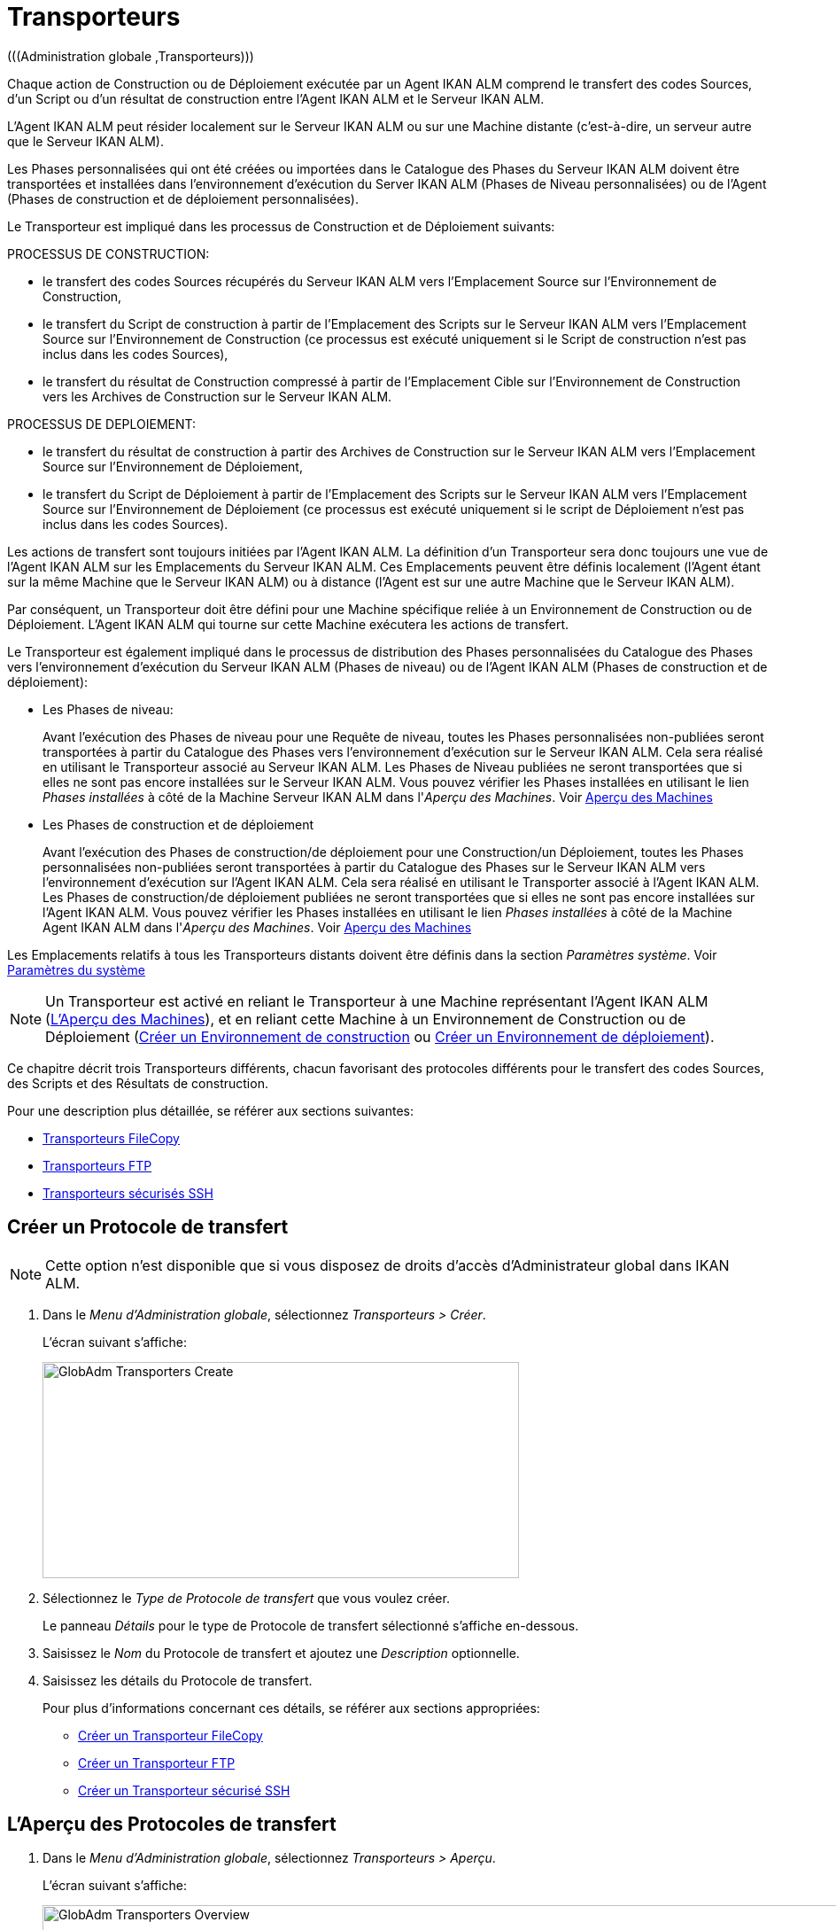 // The imagesdir attribute is only needed to display images during offline editing. Antora neglects the attribute.
:imagesdir: ../images

[[_globadm_transporters]]
= Transporteurs 
(((Administration globale ,Transporteurs))) 

Chaque action de Construction ou de Déploiement exécutée par un Agent IKAN ALM comprend le transfert des codes Sources, d`'un Script ou d`'un résultat de construction entre l`'Agent IKAN ALM et le Serveur IKAN ALM.

L`'Agent IKAN ALM peut résider localement sur le Serveur IKAN ALM ou sur une Machine distante (c`'est-à-dire, un serveur autre que le Serveur IKAN ALM).

Les Phases personnalisées qui ont été créées ou importées dans le Catalogue des Phases du Serveur IKAN ALM doivent être transportées et installées dans l'environnement d'exécution du Server IKAN ALM (Phases de Niveau personnalisées) ou de l'Agent (Phases de construction et de déploiement personnalisées).

Le Transporteur est impliqué dans les processus de Construction et de Déploiement suivants:

PROCESSUS DE CONSTRUCTION:

* le transfert des codes Sources récupérés du Serveur IKAN ALM vers l`'Emplacement Source sur l`'Environnement de Construction,
* le transfert du Script de construction à partir de l`'Emplacement des Scripts sur le Serveur IKAN ALM vers l`'Emplacement Source sur l`'Environnement de Construction (ce processus est exécuté uniquement si le Script de construction n`'est pas inclus dans les codes Sources),
* le transfert du résultat de Construction compressé à partir de l`'Emplacement Cible sur l`'Environnement de Construction vers les Archives de Construction sur le Serveur IKAN ALM.


PROCESSUS DE DEPLOIEMENT:

* le transfert du résultat de construction à partir des Archives de Construction sur le Serveur IKAN ALM vers l`'Emplacement Source sur l`'Environnement de Déploiement,
* le transfert du Script de Déploiement à partir de l`'Emplacement des Scripts sur le Serveur IKAN ALM vers l`'Emplacement Source sur l`'Environnement de Déploiement (ce processus est exécuté uniquement si le script de Déploiement n`'est pas inclus dans les codes Sources).


Les actions de transfert sont toujours initiées par l`'Agent IKAN ALM.
La définition d`'un Transporteur sera donc toujours une vue de l`'Agent IKAN ALM sur les Emplacements du Serveur IKAN ALM.
Ces Emplacements peuvent être définis localement (l`'Agent étant sur la même Machine que le Serveur IKAN ALM) ou à distance (l`'Agent est sur une autre Machine que le Serveur IKAN ALM).

Par conséquent, un Transporteur doit être défini pour une Machine spécifique reliée à un Environnement de Construction ou de Déploiement.
L`'Agent IKAN ALM qui tourne sur cette Machine exécutera les actions de transfert.

Le Transporteur est également impliqué dans le processus de distribution des Phases personnalisées du Catalogue des Phases vers l'environnement d'exécution du Serveur IKAN ALM (Phases de niveau) ou de l'Agent IKAN ALM (Phases de construction et de déploiement):

* Les Phases de niveau:
+
Avant l'exécution des Phases de niveau pour une Requête de niveau, toutes les Phases personnalisées non-publiées seront transportées à partir du Catalogue des Phases vers l'environnement d'exécution sur le Serveur IKAN ALM.
Cela sera réalisé en utilisant le Transporteur associé au Serveur IKAN ALM.
Les Phases de Niveau publiées ne seront transportées que si elles ne sont pas encore installées sur le Serveur IKAN ALM.
Vous pouvez vérifier les Phases installées en utilisant le lien _Phases installées_ à côté de la Machine Serveur IKAN ALM dans l'__Aperçu des
Machines__. Voir <<GlobAdm_Machines.adoc#_globadm_machinesoverview,Aperçu des Machines>>
* Les Phases de construction et de déploiement
+
Avant l'exécution des Phases de construction/de déploiement pour une Construction/un Déploiement, toutes les Phases personnalisées non-publiées seront transportées à partir du Catalogue des Phases sur le Serveur IKAN ALM vers l'environnement d'exécution sur l'Agent IKAN ALM.
Cela sera réalisé en utilisant le Transporter associé à l'Agent IKAN ALM.
Les Phases de construction/de déploiement publiées ne seront transportées que si elles ne sont pas encore installées sur l'Agent IKAN ALM.
Vous pouvez vérifier les Phases installées en utilisant le lien _Phases installées_ à côté de la Machine Agent IKAN ALM dans l'__Aperçu des Machines__. Voir <<GlobAdm_Machines.adoc#_globadm_machinesoverview,Aperçu des Machines>>


Les Emplacements relatifs à tous les Transporteurs distants doivent être définis dans la section __Paramètres système__. Voir <<GlobAdm_System.adoc#_globadm_system_settings,Paramètres du système>>

[NOTE]
====
Un Transporteur est activé en reliant le Transporteur à une Machine représentant l`'Agent IKAN ALM (<<GlobAdm_Machines.adoc#_globadm_machinesoverview,L'Aperçu des Machines>>), et en reliant cette Machine à un Environnement de Construction ou de Déploiement (<<ProjAdm_BuildEnv.adoc#_pcreatebuildenvironment,Créer un Environnement de construction>> ou <<ProjAdm_DeployEnv.adoc#_pcreatedeployenvironment,Créer un Environnement de déploiement>>).
====

Ce chapitre décrit trois Transporteurs différents, chacun favorisant des protocoles différents pour le transfert des codes Sources, des Scripts et des Résultats de construction.

Pour une description plus détaillée, se référer aux sections suivantes:

* <<GlobAdm_Transporters.adoc#_globadm_transporter_filecopy,Transporteurs FileCopy>>
* <<GlobAdm_Transporters.adoc#_globadm_transporter_ftp,Transporteurs FTP>>
* <<GlobAdm_Transporters.adoc#_sglobadmin_secureshellclients,Transporteurs sécurisés SSH>>


[[_sglobadm_transporter_create]]
== Créer un Protocole de transfert 
(((Transporteurs ,Créer))) 

[NOTE]
====
Cette option n'est disponible que si vous disposez de droits d'accès d'Administrateur global dans IKAN ALM.
====

. Dans le __Menu d'Administration globale__, sélectionnez __Transporteurs > Créer__.
+
L'écran suivant s'affiche:
+
image::GlobAdm-Transporters-Create.png[,538,244] 

. Sélectionnez le _Type de Protocole de transfert_ que vous voulez créer.
+
Le panneau _Détails_ pour le type de Protocole de transfert sélectionné s'affiche en-dessous.
. Saisissez le _Nom_ du Protocole de transfert et ajoutez une _Description_ optionnelle.
. Saisissez les détails du Protocole de transfert. 
+
Pour plus d'informations concernant ces détails, se référer aux sections appropriées: 

* <<GlobAdm_Transporters.adoc#_globadm_filecopycreate,Créer un Transporteur FileCopy>>
* <<GlobAdm_Transporters.adoc#_globadm_ftpcreate,Créer un Transporteur FTP>>
* <<GlobAdm_Transporters.adoc#_globadm_secureshellcreate,Créer un Transporteur sécurisé SSH>>

[[_sglobadm_transporters_overview]]
== L'Aperçu des Protocoles de transfert 
(((Transporteurs ,Aperçu))) 

. Dans le __Menu d'Administration globale__, sélectionnez __Transporteurs > Aperçu__.
+
L'écran suivant s'affiche:
+
image::GlobAdm-Transporters-Overview.png[,1409,480] 

. Définissez les critères de recherche requis dans le panneau de recherche.
+
La liste des éléments dans l'aperçu est synchronisée automatiquement en fonction des critères sélectionnés.
+
Vous pouvez également:

* cliquer sur le lien _Montrer/Cacher les options avancées_ pour afficher ou masquer tous les critères de recherche disponibles,
* cliquer sur le lien _Rechercher_ pour synchroniser la liste en fonction des critères de recherche actuels,
* cliquer sur le lien _Réinitialiser la recherche_ pour nettoyer les champs.

. Vérifiez les informations dans le panneau __Aperçu des Protocoles de transfert__.
. En fonction de vos droits d'accès, les liens/icônes suivants peuvent être disponibles dans la fenêtre __Aperçu des Protocoles de transfert__:
+

[cols="1,3", frame="topbot", options="header"]
|===
| Icône
| Description

|image:icons/edit.gif[,15,15]  Modifier
|Cette option est disponible pour tous les Utilisateurs IKAN ALM ayant des droits d`'accès d'Administrateur global.
Elle permet de modifier la définition d'un Protocole de transfert.

|image:icons/delete.gif[,15,15]  Supprimer
|Cette option est disponible pour tous les Utilisateurs IKAN ALM ayant des droits d`'accès d'Administrateur global.
Elle permet de supprimer la définition d'un Protocole de transfert.

|image:icons/history.gif[,15,15]  Historique
|Cette option est disponible pour tous les Utilisateurs IKAN ALM.
Elle permet d`'afficher l`'Historique de toutes les opérations de création, de mise à jour ou de suppression relatives à un Protocole de transfert.
|===
+
Se référer aux sections suivantes pour plus d`'information:

* <<GlobAdm_Transporters.adoc#_globadm_transporter_filecopy,Transporteurs FileCopy>>
* <<GlobAdm_Transporters.adoc#_globadm_transporter_ftp,Transporteurs FTP>>
* <<GlobAdm_Transporters.adoc#_sglobadmin_secureshellclients,Transporteurs sécurisés SSH>>


[[_globadm_transporter_filecopy]]
== Transporteurs FileCopy 
(((Transporteurs ,FileCopy)))  (((Transporteurs FileCopy))) 

Un Transporteur FileCopy permet d'utiliser "file copy" pour transporter des Phases personnalisées, des fichiers et des répertoires entre le Serveur IKAN ALM et un Agent local ou distant exécutant les processus de construction ou de déploiement (voir l'introduction dans la section <<GlobAdm_Transporters.adoc#_globadm_transporters,Transporteurs>>). 

Vu que la plupart des actions de transport sont exécutées par l'Agent (le transport des Phases de niveau personnalisées est exécuté par le Serveur IKAN ALM) et que le Transporteur FileCopy permet de copier les ressources entre l'Agent et le Serveur IKAN ALM, des Transporteurs FileCopy différents doivent être définis pour un Agent (une Machine) local(e) et pour un Agent (une Machine) distant fonctionnant sur un autre Serveur que le Serveur IKAN ALM.

Le Transporteur "`Local FileCopy`" est créé automatiquement lors de l`'installation d`'IKAN ALM et sera automatiquement relié à la Machine Serveur IKAN ALM.
Ce Transporteur "`Local FileCopy`" est différent dans ce sens que il ne peut être ni modifié, ni mis à jour ni supprimé de l`'__Aperçu des Transporteurs FileCopy__.
Sa définition est récupérée des paramètres spécifiés pour les Emplacements locaux dans l`'onglet _Environnement local_ des Paramètres système, et elle ne peut être modifiée qu`'à cet endroit. <<GlobAdm_System.adoc#_globadm_system_settings,Paramètres du système>>

Si vous voulez utiliser FileCopy pour transférer des ressources vers une Machine (un Agent) autre que le Serveur IKAN ALM, un Transporteur FileCopy (distant) doit être défini.
Gardez à l'esprit que les emplacements de préfixe spécifiés sont une représentation de la Machine Agent IKAN ALM sur la Machine Serveur IKAN ALM.
Pour les Machines Windows, cela signifie que les emplacements des "Copies de travail", des "Archives de construction", du "Catalogue des Phases" et des "Scripts" doivent être partagés sur le Serveur IKAN ALM.
Les préfixes dans la définition FileCopy utilisent la notation UNC contenant le nom du Serveur IKAN ALM et le répertoire partagé sur le Serveur IKAN ALM.
Pour les Machines Linux/Unix, cela signifie que les emplacements des "Copies de travail", des "Archives de construction" et des "Scripts" doivent être montés sur la Machine Agent IKAN ALM et que le nom du montage doit être utilisé dans les différents préfixes de la définition du Transporteur FileCopy.

[NOTE]
====
Faites attention aux problèmes de droits d`'accès pendant les actions de transfert FileCopy depuis les emplacements sur le Serveur IKAN ALM distant si vous faites fonctionner un Agent IKAN ALM distant comme un service Windows ou un processus démon Linux/Unix.
Les problèmes peuvent être résolus si le service/démon fonctionne comme un Utilisateur ayant des droits d`'accès sur la partie partagée/montée du Serveur IKAN ALM, ou si la machine Agent IKAN ALM reçoit des droits d`'accès sur les emplacements sur le Serveur IKAN ALM.
====

Pour des informations plus détaillées, se référer aux sections suivantes:

* <<GlobAdm_Transporters.adoc#_globadm_filecopycreate,Créer un Transporteur FileCopy>>
* <<GlobAdm_Transporters.adoc#_globadm_filecopyoverview,Aperçu des Transporteurs FileCopy>>
* <<GlobAdm_Transporters.adoc#_globadm_transporter_filecopy_edit,Modifier la définition d`'un Transporteur FileCopy>>
* <<GlobAdm_Transporters.adoc#_globadm_transporter_filecopy_delete,Supprimer une définition de Transporteur FileCopy>>
* <<GlobAdm_Transporters.adoc#_globadm_transporter_filecopy_history,Afficher l`'Historique d`'un Transporteur FileCopy>>

[[_globadm_filecopycreate]]
=== Créer un Transporteur FileCopy 
(((Transporteurs FileCopy ,Créer))) 

[NOTE]
====
Cette option n`'est disponible que si vous disposez de droits d`'accès d`'Administrateur global dans IKAN ALM.
====

. Dans le __Menu d'Administration globale__, sélectionnez __Transporteurs > Créer__.

. Dans le panneau de recherche, sélectionnez _FileCopy_ à partir de la liste déroulante dans le champ __Type__.
+
L'écran suivant s'affiche:
+
image::GlobAdm-Transporters-FileCopy-Create.png[,748,432] 

. Complétez les champs dans le panneau __Créer un Transporteur FileCopy__.
+
Les champs marqués d`'un astérisque rouge doivent être obligatoirement remplis.
+

[cols="1,2", frame="none", options="header"]
|===
| Champ
| Description

|Nom
|Saisissez dans ce champ le nom du nouveau Transporteur FileCopy.
Ce champ est obligatoire.

|Description
|Saisissez dans ce champ une description pour le nouveau Transporteur FileCopy.
Ce champ est optionnel.
|===

. Saisissez les champs dans le panneau __Détails du Transporteur FileCopy__.
+
Les champs obligatoires sont marqués d'astérisque rouge.
+

[cols="1,2", frame="none", options="header"]
|===
| Champ
| Description

|Préfixe Emplacement des Copies de travail
a|Saisissez le préfixe de l`'Emplacement des Copies de travail (l`'emplacement sur le Serveur IKAN ALM où l`'interface du RCV copie les codes Source récupérés pour qu`'ils soient disponibles pour un Agent IKAN ALM distant exécutant un processus de Construction). L`'emplacement sur le Serveur sera formé par l`'enchaînement de ce préfixe et de l`'emplacement relatif défini dans les Paramètres système. 

Voir <<GlobAdm_System.adoc#_globadm_system_settings,Paramètres du système>>

*Exemple:*

* Pour un Transporteur Windows: `//IKAN110/alm`
+
Dans cet exemple, le nom du Serveur IKAN ALM est "IKAN110" et "alm" est le nom du partage sur ce Serveur. 
+
Si l`'Emplacement relatif des Copies de travail est établi à "`workCopy`" dans les Paramètres système, l`'Agent IKAN ALM essaiera de récupérer les codes Source à partir d`'un répertoire sous ``\\IKAN110/alm/workCopy``.
* Pour un Transporteur Linux/Unix: `/mnt/ikan110/alm`
+
Cet Emplacement est un montage d`'un répertoire sur le Serveur IKAN ALM (sur la Machine IKAN110) contenant l`'Emplacement des Copies de travail.
+
Si l`'Emplacement relatif des Copies de travail est établi à "`workCopy`" dans les Paramètres système, l`'Agent IKAN ALM essaiera de récupérer les codes Source à partir d`'un répertoire sous ``/mnt/ikan110/alm/workCopy``.

|Préfixe Emplacement Archives de construction
|Saisissez le préfixe de l`'Emplacement des Archives de construction (l`'Emplacement où les Constructions sont sauvegardées et d`'où elles sont récupérées par un Agent IKAN ALM exécutant un processus de Construction ou de Déploiement). L`'Emplacement sur le Serveur sera formé par l`'enchaînement du préfixe et l`'Emplacement relatif défini dans les Paramètres système. 

Voir <<GlobAdm_System.adoc#_globadm_system_settings,Paramètres du système>>

Pour un exemple, se référer à la description du champ __Préfixe Emplacement des Copies de travail__.

|Préfixe Emplacement des Scripts
|Saisissez le préfixe de l`'Emplacement des Scripts (l`'Emplacement d`'où l`'Agent IKAN ALM récupérera le script de construction ou de déploiement, si ce script n`'est pas retrouvé dans les codes Source).

L`'Emplacement sur le Serveur sera formé par l`'enchaînement du préfixe et l`'Emplacement relatif défini dans les Paramètres système. 

Voir <<GlobAdm_System.adoc#_globadm_system_settings,Paramètres du système>>

Pour un exemple, se référer à la description du champ __Préfixe Emplacement des Copies de travail__.

|Préfixe Emplacement du Catalogue des Phases
|Saisissez le préfixe de l'Emplacement du Catalogue des Phases (l'emplacement sur le Serveur IKAN ALM où sont sauvegardées les Phases importées ou créées).

Voir <<GlobAdm_System.adoc#_globadm_system_settings,Paramètres du système>>

Si un Agent/Serveur IKAN ALM doit installer une Phase manquante, il utilisera ce préfixe et l'Emplacement du Catalogue des Phases relatif défini dans les Paramètres Système pour construire le chemin à utiliser pour copier la Phase manquante.
|===

. Une fois les champs remplis, cliquez sur le bouton __Créer__.
+
La nouvelle définition du Transporteur FileCopy est ajoutée à l'__Aperçu des Transporteurs FileCopy__ en bas de l'écran.


[cols="1", frame="topbot"]
|===

a|_Sujets apparentés:_

* <<GlobAdm_Transporters.adoc#_globadm_transporters,Transporteurs>>
* <<GlobAdm_System.adoc#_globadm_system_settings,Paramètres du système>>
* <<GlobAdm_Machines.adoc#_globadm_machines,Machines>>
* <<ProjAdm_BuildEnv.adoc#_projadm_buildenvironments,Environnements de construction>>
* <<ProjAdm_DeployEnv.adoc#_projadm_deployenvironments,Environnements de déploiement>>

|===

[[_globadm_filecopyoverview]]
=== Aperçu des Transporteurs FileCopy 
(((Transporteurs FileCopy ,Aperçu))) 

. Dans le __Menu d'Administration globale__, sélectionnez __Transporteurs > Aperçu__.
+
L'aperçu des tous les Protocoles de transfert définis s'affiche.

. Spécifiez _FileCopy_ dans le champ _Type_ dans le panneau de recherche.
+
L'écran suivant s'affiche:
+
image::GlobAdm-Transporters-FileCopy-Overview.png[,1424,478] 
+
Si nécessaire, utilisez les autres critères de recherche pour limiter le nombre d'objets affichés dans l'aperçu.
+
Les options suivantes sont disponibles:

* cliquer sur le lien _Montrer/Cacher les options avancées_ pour afficher ou masquer tous les critères de recherche disponibles,
* _Rechercher_ pour synchroniser la liste en fonction des critères de recherche actuels,
* _Réinitialiser la recherche_ pour nettoyer les champs.

. Vérifiez les informations dans l`'__Aperçu des Transporteurs FileCopy__.
+
Pour une description détaillée des champs, se référer à la section <<GlobAdm_Transporters.adoc#_globadm_filecopycreate,Créer un Transporteur FileCopy>>.

. En fonction de vos droits d'accès, les liens/icônes suivants peuvent être disponibles:
+

[cols="1,3", frame="topbot", options="header"]
|===
| Icône
| Description

|image:icons/edit.gif[,15,15]  Modifier
|Cette option est disponible pour les Utilisateurs IKAN ALM ayant des droits d`'accès d`'Administrateur global.
Elle permet de modifier la définition d`'un Transporteur FileCopy.

<<GlobAdm_Transporters.adoc#_globadm_transporter_filecopy_edit,Modifier la définition d`'un Transporteur FileCopy>>

|image:icons/delete.gif[,15,15]  Supprimer
|Cette option est disponible pour les Utilisateurs IKAN ALM ayant des droits d`'accès d`'Administrateur global.
Elle permet de supprimer une définition de Transporteur FileCopy.

<<GlobAdm_Transporters.adoc#_globadm_transporter_filecopy_delete,Supprimer une définition de Transporteur FileCopy>>

|image:icons/history.gif[,15,15]  Historique
|Cette option est disponible pour tous les Utilisateurs IKAN ALM.
Elle permet d`'afficher l`'historique d`'un Transporteur FileCopy.

<<GlobAdm_Transporters.adoc#_globadm_transporter_filecopy_history,Afficher l`'Historique d`'un Transporteur FileCopy>>
|===

[[_globadm_transporter_filecopy_edit]]
=== Modifier la définition d`'un Transporteur FileCopy 
(((Transporteurs FileCopy ,Modifier))) 

. Dans le __Menu d'Administration globale__, sélectionnez __Transporteurs > Aperçu__.
+
L'aperçu des tous les Protocoles de transfert définis s'affiche.
+
Utilisez les critères de recherche dans le panneau de recherche pour afficher les Protocoles de transfert FileCopy qui vous intéressent.

. Cliquez sur le lien image:icons/edit.gif[,15,15] _Modifier_ pour modifier le Transporteur FileCopy sélectionné.
+
L`'écran suivant s`'affiche:
+
image::GlobAdm-Transporters-FileCopy-Edit.png[,725,484] 

. Si nécessaire, modifier les champs dans le panneau __Modifier le Transporteur FileCopy__.
+
Pour une description détaillée des champs, se référer à la section <<GlobAdm_Transporters.adoc#_globadm_filecopycreate,Créer un Transporteur FileCopy>>.
+

[NOTE]
====
Le panneau __Machine(s) connectée(s__) affiche les Machines reliées au Transporteur sélectionné.
====

. Cliquez sur le bouton _Enregistrer_ pour sauvegarder vos modifications.
+
Les boutons suivants sont également disponibles:

* _Actualiser_ pour récupérer les Paramètres tels qu`'ils sont enregistrés dans la base de données.
* _Précédent_ pour retourner à l`'écran précédent sans enregistrer les modifications.

[[_globadm_transporter_filecopy_delete]]
=== Supprimer une définition de Transporteur FileCopy 
(((Transporteurs FileCopy ,Supprimer))) 

. Dans le __Menu d'Administration globale__, sélectionnez __Transporteurs > Aperçu__.
+
L'aperçu des tous les Protocoles de transfert définis s'affiche.
+
Utilisez les critères de recherche dans le panneau de recherche pour afficher les Protocoles de transfert FileCopy qui vous intéressent.
+

. Cliquez sur le lien image:icons/delete.gif[,15,15] _Supprimer_ pour supprimer le Transporteur FileCopy sélectionné.
+
L`'écran suivant s`'affiche:
+
image::GlobAdm-Transporters-FileCopy-Delete.png[,538,239] 

. Cliquez sur le bouton _Supprimer_ pour confirmer la suppression du Transporteur FileCopy.
+
Vous pouvez également cliquer sur le bouton _Précédent_ pour retourner à l`'écran précédent sans supprimer le Transporteur FileCopy.
+
__Note:__ Si le Transporteur FileCopy est associé à une ou plusieurs Machines, l'écran suivant s'affiche:
+
image::GlobAdm-Transporters-FileCopy-Delete-Error.png[,623,390] 
+
Avant de pouvoir supprimer le Transporteur FileCopy, vous devez modifier la définition des Machines listées.

[[_globadm_transporter_filecopy_history]]
=== Afficher l`'Historique d`'un Transporteur FileCopy 
(((Transporteurs FileCopy ,Historique))) 

. Dans le __Menu d'Administration globale__, sélectionnez __Transporteurs > Aperçu__.
+
L'aperçu des tous les Protocoles de transfert définis s'affiche.
+
Utilisez les critères de recherche dans le panneau de recherche pour afficher les Protocoles de transfert FileCopy qui vous intéressent.

. Cliquez sur le lien image:icons/history.gif[,15,15] _Historique_ pour afficher l`'__Aperçu de l`'Historique du Transporteur FileCopy__.
+
Pour une description détaillée de l`'__Aperçu de l`'Historique__, se référer à la section <<App_HistoryEventLogging.adoc#_historyeventlogging,Enregistrement de l`'historique et des événements>>.

. Cliquez sur le bouton _Précédent_ pour retourner à l`'écran précédent.


[cols="1", frame="topbot"]
|===

a|_Sujets apparentés:_

* <<GlobAdm_Transporters.adoc#_globadm_transporters,Transporteurs>>
* <<GlobAdm_System.adoc#_globadm_system_settings,Paramètres du système>>
* <<GlobAdm_Machines.adoc#_globadm_machines,Machines>>
* <<ProjAdm_BuildEnv.adoc#_projadm_buildenvironments,Environnements de construction>>
* <<ProjAdm_DeployEnv.adoc#_projadm_deployenvironments,Environnements de déploiement>>

|===

[[_globadm_transporter_ftp]]
== Transporteurs FTP 
(((Transporteurs ,FTP)))  (((Transporteurs FTP))) 

Le Client Transporteur FTP intégré permet d'utiliser FTP comme protocole pour transporter une Phase personnalisée, des résultats de construction, des scripts ou des sources entre le Serveur IKAN ALM et un ou plusieurs Agents.

[NOTE]
====
Un Serveur FTP doit être installé sur la machine Serveur IKAN ALM et doit être configuré correctement de sorte qu'il puisse contrôler les différents emplacements des Paramètres Système (les emplacements des Copies de travail, des Archives de construction, du Catalogue des Phases et des Scripts)
====

Avant de pouvoir utiliser le Client FTP pour les actions de Construction et de Déploiement, vous devez relier le Transporteur à une Machine représentant un Agent IKAN ALM et relier cette Machine aux Environnements de construction et de déploiement que vous voulez "`servir`" via FTP.

Pour des informations plus détaillées, se référer aux sections suivantes:

* <<GlobAdm_Transporters.adoc#_globadm_ftpcreate,Créer un Transporteur FTP>>
* <<GlobAdm_Transporters.adoc#_globadm_ftpoverview,Aperçu des Transporteurs FTP>>
* <<GlobAdm_Transporters.adoc#_globadm_transporter_ftp_edit,Modifier la définition d`'un Transporteur FTP>>
* <<GlobAdm_Transporters.adoc#_globadm_transporter_ftp_delete,Supprimer une définition de Transporteur FTP>>
* <<GlobAdm_Transporters.adoc#_globadm_transporter_ftp_history,Afficher l`'historique d`'un Transporteur FTP>>

[[_globadm_ftpcreate]]
=== Créer un Transporteur FTP 
(((Transporteurs FTP ,Créer))) 

[NOTE]
====
Cette option n`'est disponible que si vous disposez de droits d`'accès d`'Administrateur global dans IKAN ALM.
====

. Dans le __Menu d'Administration globale__, sélectionnez __Transporteurs > Créer__.

. Dans le panneau de recherche, sélectionnez _FTP_ à partir de la liste déroulante dans le champ __Type__.
+
L`'écran suivant s`'affiche:
+
image::GlobAdm-Transporters-FTP-Create.png[,751,601] 

. Complétez les champs dans le panneau __Créer un Transporteur FTP__.
+
Les champs marqués d`'un astérisque rouge doivent être obligatoirement remplis.
+

[cols="1,2", frame="none", options="header"]
|===
| Champ
| Description

|Nom
|Saisissez dans ce champ le nom du nouveau Transporteur FTP.
Ce champ est obligatoire.

|Description
|Saisissez dans ce champ une description pour le nouveau Transporteur FTP.
Ce champ est optionnel.
|===

. Saisissez les champs dans le panneau __Détails du Transporteur FTP__.
+
Les champs marqués d`'un astérisque rouge doivent être obligatoirement remplis.
+

[cols="1,2", frame="none", options="header"]
|===
| Champ
| Description

|Utilisateur
|Saisissez dans ce champ le Nom d`'Utilisateur.

|Mot de passe
|Saisissez dans ce champ le Mot de Passe.

Les caractères seront remplacés par des astérisques.

|Répétez le Mot de passe
|Ressaisissez dans ce champ le Mot de Passe.

|Nom du Serveur
|Le Nom du Serveur FTP

Il permet de définir le nom de connexion dans le cas où ce nom serait différent du nom DHCP du Serveur IKAN ALM ou de l`'adresse IP.

*Exemple:*

Un Serveur FTP apparié au nom d`'une Machine hébergeante: ``ftp.ikan.be``.

|Port du Serveur FTP
|Saisissez le numéro de port du Serveur FTP installé sur le Serveur IKAN ALM.

_Note:_ La valeur saisie dans ce champ écrasera la valeur spécifiée dans les Paramètres système. 

Voir <<GlobAdm_System.adoc#_globadm_system_settings,Paramètres du système>> 

Si la valeur n`'est pas spécifiée ici ni dans les Paramètres système, le numéro de port FTP par défaut `21` sera utilisé.

|Mode de Connexion
|Sélectionnez le mode de connexion: _Passif_ ou __Actif__.

|Style de répertoire
|Sélectionnez le style de répertoire: _Unix_ ou __Windows__.

|Préfixe Emplacement des Copies de travail
|Saisissez le préfixe de l`'Emplacement des Copies de travail (l`'emplacement sur le serveur IKAN ALM où l`'interface du RCV copie les codes Source récupérés pour qu`'ils soient disponibles pour un Agent IKAN ALM distant exécutant un processus de Construction). L`'emplacement sur le Serveur sera formé par l`'enchaînement de ce préfixe et de l`'emplacement relatif défini dans les Paramètres système. 

Voir <<GlobAdm_System.adoc#_globadm_system_settings,Paramètres du système>>

*Exemple:*

Si le Serveur FTP est configuré pour contrôler le répertoire (Windows) `E:/Ikan/alm/system` ou le répertoire (Linux/Unix) ``/ikan/alm/system``, un `/` suffira comme préfixe.

Dans ce cas, les codes Source seront copiés à partir d`'un sous-répertoire de `/workCopy` sur le Serveur FTP vers l`'Agent via une commande GET.

|Préfixe Emplacement Archives de construction
|Saisissez le préfixe de l`'Emplacement des Archives de construction (l`'Emplacement où les Constructions sont sauvegardées et d`'où elles sont récupérées). L`'Emplacement sur le Serveur sera formé par l`'enchaînement du préfixe et l`'Emplacement relatif défini dans les Paramètres système. 

Voir <<GlobAdm_System.adoc#_globadm_system_settings,Paramètres du système>>

*Exemple:*

Si le Serveur FTP est configuré pour contrôler le répertoire (Windows) `E:/Ikan/alm/system` ou le répertoire (Linux/Unix) ``/ikan/alm/system``, un `/` suffira comme préfixe.

Dans ce cas, le résultat de construction sera copié à partir de l`'Agent vers le sous-répertoire `/buildArchive` sur le Serveur FTP via une commande PUT.

|Préfixe Emplacement des Scripts
|Saisissez le préfixe de l`'Emplacement des Scripts (l`'Emplacement d`'où l`'Agent IKAN ALM récupèrera le script de construction ou de déploiement, si ce script n`'est pas retrouvé dans les codes Source).

L`'Emplacement sur le Serveur sera formé par l`'enchaînement du préfixe et l`'Emplacement relatif défini dans les Paramètres système. 

Voir <<GlobAdm_System.adoc#_globadm_system_settings,Paramètres du système>>

Pour un exemple, se référer à la description du champ __Préfixe Emplacement des Copies de travail__.

*Exemple:*

Si le Serveur FTP est configuré pour contrôler le répertoire (Windows) `E:/Ikan/alm/system` ou le répertoire (Linux/Unix) ``/ikan/alm/system``, un `/` suffira comme préfixe.

|Préfixe Chemin du Catalogue des Phases
|Saisissez le préfixe de l'Emplacement du Catalogue des Phases (l'emplacement sur le Serveur IKAN ALM où sont sauvegardées les Phases importées ou créées).

Voir <<GlobAdm_System.adoc#_globadm_system_settings,Paramètres du système>>

Si un Agent/Serveur IKAN ALM doit installer une Phase manquante, il utilisera ce préfixe et l'Emplacement du Catalogue des Phases relatif défini dans les Paramètres Système pour construire le chemin à utiliser pour copier la Phase manquante.
|===

. Après avoir complété les champs, cliquez sur le bouton __Créer__.
+
Le nouveau Transporteur FTP est ajouté à l`'__Aperçu des Transporteurs FTP__ dans la partie inférieure de l`'écran.


[cols="1", frame="topbot"]
|===

a|_Sujets apparentés:_

* <<GlobAdm_Transporters.adoc#_globadm_transporters,Transporteurs>>
* <<GlobAdm_System.adoc#_globadm_system_settings,Paramètres du système>>
* <<GlobAdm_Machines.adoc#_globadm_machines,Machines>>
* <<ProjAdm_BuildEnv.adoc#_projadm_buildenvironments,Environnements de construction>>
* <<ProjAdm_DeployEnv.adoc#_projadm_deployenvironments,Environnements de déploiement>>

|===

[[_globadm_ftpoverview]]
=== Aperçu des Transporteurs FTP  
(((Transporteurs FTP ,Aperçu))) 

. Dans le __Menu d'Administration globale__, sélectionnez __Transporteurs > Aperçu__.
+
L'aperçu des tous les Protocoles de transfert définis s'affiche.

. Spécifiez _FTP_ dans le champ _Type_ dans le panneau de recherche.
+
L'écran suivant s'affiche:
+
image::GlobAdm-Transporters-FTP-Overview.png[,1398,324] 
+
Si nécessaire, utilisez les autres critères de recherche pour limiter le nombre d'objets affichés dans l'aperçu.
+
Les options suivantes sont disponibles:

* _Montrer/Cacher les options avancées_ pour afficher ou masquer tous les critères de recherche disponibles,
* _Rechercher_ pour synchroniser la liste en fonction des critères de recherche actuels,
* _Réinitialiser la recherche_ pour nettoyer les champs.

. Vérifiez les informations dans l`'__Aperçu des Transporteurs FTP__.
+
Pour une description détaillée des champs, se référer à la section <<GlobAdm_Transporters.adoc#_globadm_ftpcreate,Créer un Transporteur FTP>>.

. En fonction de vos droits d'accès, les liens/icônes suivants peuvent être disponibles:
+

[cols="1,3", frame="topbot", options="header"]
|===
| Icône
| Description

|image:icons/edit.gif[,15,15]  Modifier
|Cette option est disponible pour les Utilisateurs IKAN ALM ayant des droits d`'accès d`'Administrateur global.
Elle permet de modifier la définition d`'un Transporteur FTP.

Voir <<GlobAdm_Transporters.adoc#_globadm_transporter_ftp_edit,Modifier la définition d`'un Transporteur FTP>>

|image:icons/delete.gif[,15,15]  Supprimer
|Cette option est disponible pour les Utilisateurs IKAN ALM ayant des droits d`'accès d`'Administrateur global.
Elle permet de supprimer une définition de Transporteur FTP.

Voir <<GlobAdm_Transporters.adoc#_globadm_transporter_ftp_delete,Supprimer une définition de Transporteur FTP>>

|image:icons/history.gif[,15,15]  Historique
|Cette option est disponible pour tous les Utilisateurs IKAN ALM.
Elle permet d`'afficher l`'historique d`'un Transporteur FTP.

Voir <<GlobAdm_Transporters.adoc#_globadm_transporter_ftp_history,Afficher l`'Historique d`'un Transporteur FTP>>
|===

[[_globadm_transporter_ftp_edit]]
=== Modifier la définition d`'un Transporteur FTP 
(((Transporteurs FTP ,Modifier))) 

. Dans le __Menu d'Administration globale__, sélectionnez __Transporteurs > Aperçu__.
+
L'aperçu des tous les Protocoles de transfert définis s'affiche.
+
Utilisez les critères de recherche dans le panneau de recherche pour afficher les Protocoles de transfert FTP qui vous intéressent.

. Cliquez sur le lien image:icons/edit.gif[,15,15] _Modifier_ pour modifier le Transporteur FTP sélectionné.
+
L`'écran suivant s`'affiche: 
+
image::GlobAdm-Transporters-FTP-Edit.png[,726,651] 

. Si nécessaire, modifier les champs dans le panneau __Modifier le Transporteur FTP__.
+
Pour une description détaillée des champs, se référer à la section <<GlobAdm_Transporters.adoc#_globadm_ftpcreate,Créer un Transporteur FTP>>.
+

[NOTE]
====
Le panneau __Machine(s) connectée(s__) affiche les Machines reliées au Transporteur sélectionné.
====

. Cliquez sur le bouton _Enregistrer_ pour sauvegarder vos modifications.
+
Les boutons suivants sont également disponibles:

* _Actualiser_ pour récupérer les Paramètres tels qu`'ils sont enregistrés dans la base de données.
* _Précédent_ pour retourner à l`'écran précédent sans enregistrer les modifications.

[[_globadm_transporter_ftp_delete]]
=== Supprimer une définition de Transporteur FTP 
(((Transporteurs FTP ,Supprimer))) 

. Dans le __Menu d'Administration globale__, sélectionnez __Transporteurs > Aperçu__.
+
L'aperçu des tous les Protocoles de transfert définis s'affiche.
+
Utilisez les critères de recherche dans le panneau de recherche pour afficher les Protocoles de transfert FTP qui vous intéressent.

. Cliquez sur le lien image:icons/delete.gif[,15,15] _Supprimer_ pour supprimer le Transporteur FTP sélectionné.
+
L`'écran suivant s`'affiche:
+
image::GlobAdm-Transporters-FTP-Delete.png[,446,314]

. Cliquez sur le bouton _Supprimer_ pour confirmer la suppression du Transporteur FTP.
+
Vous pouvez également cliquer sur le bouton _Précédent_ pour retourner à l`'écran précédent sans supprimer le Transporteur FTP.
+
__Note: __Si le Transporteur FTP est associé à une ou plusieurs Machine(s), l`'écran suivant s`'affiche:
+
image::GlobAdm-Transporters-FTP-Delete-Error.png[,621,507]
+
Avant de pouvoir supprimer le Transporteur FTP, vous devez modifier la définition des Machines listées.

[[_globadm_transporter_ftp_history]]
=== Afficher l`'Historique d`'un Transporteur FTP 
(((Transporteurs FTP ,Historique))) 

. Dans le __Menu d'Administration globale__, sélectionnez __Transporteurs > Aperçu__.
+
L'aperçu des tous les Protocoles de transfert définis s'affiche.
+
Utilisez les critères de recherche dans le panneau de recherche pour afficher les Protocoles de transfert FTP qui vous intéressent.

. Cliquez sur le lien image:icons/history.gif[,15,15] _Historique_ pour afficher l`'__Aperçu de l`'Historique du Transporteur FTP__.
+
Pour une description détaillée de l`'__Aperçu de
l`'Historique__, se référer à la section <<App_HistoryEventLogging.adoc#_historyeventlogging,Enregistrement de l`'historique et des événements>>.

. Cliquez sur le bouton _Précédent_ pour retourner à l`'écran précédent.


[cols="1", frame="topbot"]
|===

a|_Sujets apparentés:_

* <<GlobAdm_Transporters.adoc#_globadm_transporters,Transporteurs>>
* <<GlobAdm_System.adoc#_globadm_system_settings,Paramètres du système>>
* <<GlobAdm_Machines.adoc#_globadm_machines,Machines>>
* <<ProjAdm_BuildEnv.adoc#_projadm_buildenvironments,Environnements de construction>>
* <<ProjAdm_DeployEnv.adoc#_projadm_deployenvironments,Environnements de déploiement>>

|===

[[_sglobadmin_secureshellclients]]
== Transporteurs sécurisés SSH 
(((Transporteurs ,SSH)))  (((Transporteurs sécurisés SSH))) 

Les Transporteurs SSH sécurisés permettent de transporter de manière sécurisée les Phases personnalisées, les sources, les scripts et les résultats de construction entre le Serveur IKAN ALM et un Agent IKAN ALM.
Le Transporteur SSH fait partie de l'installation de l'Agent IKAN ALM.
La section suivante décrit plus en détail sa configuration.

[NOTE]
====
Un Serveur SSH doit être installé sur la machine Serveur IKAN ALM et doit être configuré correctement de sorte qu'il puisse contrôler les différents emplacements des Paramètres Système (les emplacements des Copies de travail, des Archives de construction, du Catalogue des Phases et des Scripts)
====

Pour pouvoir assurer un transport sécurisé pour les actions de construction et de déploiement, vous devez associer le Transporteur à une Machine représentant l'Agent IKAN ALM et associer cette Machine aux Environnements de construction et de déploiement que vous voulez "servir" via Secure Shell. 

Pour des informations plus détaillées, se référer aux sections suivantes:

* <<GlobAdm_Transporters.adoc#_globadm_secureshellcreate,Créer un Transporteur sécurisé SSH>>
* <<GlobAdm_Transporters.adoc#_globadm_secureshelloverview,Aperçu des Transporteurs sécurisés SSH>>
* <<GlobAdm_Transporters.adoc#_globadm_transporter_secureshell_edit,Modifier la définition d`'un Transporteur SSH>>
* <<GlobAdm_Transporters.adoc#_globadm_transporter_secureshell_delete,Supprimer une définition de Transporteur SSH>>
* <<GlobAdm_Transporters.adoc#_globadm_transporter_secureshell_history,Afficher l`'historique d`'un Transporteur SSH>>

[[_globadm_secureshellcreate]]
=== Créer un Transporteur sécurisé SSH 
(((Transporteurs sécurisés SSH ,Créer))) 

[NOTE]
====
Cette option n`'est disponible que si vous disposez de droits d`'accès d`'Administrateur global dans IKAN ALM.
====

. Dans le __Menu d'Administration globale__, sélectionnez __Transporteurs > Créer__.

. Dans le panneau de recherche, sélectionnez _SSH_ à partir de la liste déroulante dans le champ __Type__.
+
L`'écran suivant s`'affiche: 
+
image::GlobAdm-Transporters-SecureShell-Create.png[,1394,485]

. Complétez les champs dans le panneau __Créer un Transporteur SSH__.
+
Les champs marqués d`'un astérisque rouge doivent être obligatoirement remplis.
+

[cols="1,2", frame="topbot", options="header"]
|===
| Champ
| Description

|Nom
|Saisissez dans ce champ le nom du nouveau Transporteur sécurisé SSH.
Ce champ est obligatoire.

|Description
|Saisissez dans ce champ une description pour le nouveau Transporteur sécurisé SSH.
Ce champ est optionnel.
|===

. Saisissez les champs dans le panneau __Détails du Transporteur SSH__.
+
Les champs marqués d`'un astérisque rouge doivent être obligatoirement remplis.
+

[cols="1,2", frame="topbot", options="header"]
|===
| Champ
| Description

|Type d`'authentification
a|Sélectionnez, à partir du menu déroulant, le type d`'authentification nécessaire.

Les types suivants sont disponibles:

* Nom/Mot de passe
* Clé d'authentification

|Nom d`'utilisateur
|Si vous utilisez l`'authentification __Nom/Mot de passe__, saisissez dans ce champ le Nom d`'Utilisateur.

|Mot de passe
|Si vous utilisez l`'authentification __Nom/Mot de passe__, saisissez dans ce champ le Mot de Passe.

Les caractères seront remplacés par des astérisques.

|Répétez le mot de passe
|Ressaisissez dans ce champ le Mot de Passe.

|Chemin du fichier des clés
|Si vous utilisez l`'authentification __Clé d'authentification__, saisissez dans ce champ le chemin du fichier des clés.

|Phrase de passe
|Si vous utilisez une phrase de passe pour protéger votre clé d`'authentification, saisissez dans ce champ la phrase de passe.

Les caractères seront remplacés par des astérisques.

|Répétez la Phrase de passe
|Répétez dans ce champ la phrase de passe.

|Nom du Serveur
|Ce champ est optionnel.

Il permet de définir le nom de la Machine hébergeant le Serveur IKAN ALM dans le cas où ce nom serait différent du nom DHCP de cette Machine ou de l`'adresse IP.

|Port du Serveur SSH
|Saisissez le numéro de port du Serveur SSH installé sur le Serveur IKAN ALM.

*Note:* La valeur saisie dans ce champ écrasera la valeur spécifiée dans les Paramètres système. 

Voir <<GlobAdm_System.adoc#_globadm_system_settings,Paramètres du système>> 

Si la valeur n`'est pas spécifiée ici ni dans les Paramètres système, le numéro de port par défaut `22` sera utilisé.

|Préfixe Emplacement des Copies de travail
|Saisissez le préfixe de l`'Emplacement des Copies de travail (l`'emplacement sur le serveur IKAN ALM où l`'interface du RCV copie les codes Source récupérés pour qu`'ils soient disponibles pour un Agent IKAN ALM distant exécutant un processus de Construction). L`'emplacement sur le Serveur sera formé par l`'enchaînement de ce préfixe et de l`'emplacement relatif défini dans les Paramètres système. 

Voir <<GlobAdm_System.adoc#_globadm_system_settings,Paramètres du système>>

*EXEMPLE 1:*

Un Serveur IKAN ALM sur une Machine Windows sur laquelle est installé un Serveur SSH supportant la notation "`cygdrive`".

Paramètres système: l`'Emplacement des Copies de travail Local FileCopy établi à `e:/ikan/alm/workCopy` et l`'Emplacement relatif des Copies de travail établi comme "`workCopy`" résultent en `/cygdrive/e/ikan/alm` comme préfixe du chemin de l`'Emplacement des Copies de travail.

L`'Agent IKAN ALM essaiera de copier de manière sécurisée les codes Source d`'un Emplacement sous le répertoire ``/cygdrive/e/ikan/alm/workCopy``.

*EXEMPLE 2:*

Un Serveur IKAN ALM sur une Machine Linux.

Paramètres système: l`'Emplacement des Copies de travail Local FileCopy établi à `/opt/ikan/alm/workCopy` et l`'Emplacement relatif des Copies de travail établi comme "`workCopy`" résultent en `/opt/ikan/alm` comme préfixe du chemin de l`'Emplacement des Copies de travail.

L`'Agent IKAN ALM essaiera de copier de manière sécurisée les codes Source d`'un Emplacement sous le répertoire ``/opt/ikan/alm/workCopy``.

|Préfixe Emplacement Archives de construction
|Saisissez le préfixe de l`'Emplacement des Archives de construction (l`'Emplacement où les Constructions sont sauvegardées et d`'où elles sont récupérées). L`'Emplacement sur le Serveur sera formé par l`'enchaînement du préfixe et l`'Emplacement relatif défini dans les Paramètres système. <<GlobAdm_System.adoc#_globadm_system_settings,Paramètres du système>>

Pour un exemple, se référer à la description du champ __Préfixe Emplacement des Copies de travail__.

|Préfixe Emplacement des Scripts
|Saisissez le préfixe de l`'Emplacement des Scripts.
L`'Emplacement sur le Serveur sera formé par l`'enchaînement du préfixe et l`'Emplacement relatif défini dans les Paramètres système. 

Voir <<GlobAdm_System.adoc#_globadm_system_settings,Paramètres du système>>

Pour un exemple, se référer à la description du champ __Préfixe Emplacement des Copies de travail__.

|Préfixe Chemin du Catalogue des Phases
|Saisissez le préfixe de l'Emplacement du Catalogue des Phases (l'emplacement sur le Serveur IKAN ALM où sont sauvegardées les Phases importées ou créées).

Voir <<GlobAdm_System.adoc#_globadm_system_settings,Paramètres du système>>

Si un Agent/Serveur IKAN ALM doit installer une Phase manquante, il utilisera ce préfixe et l'Emplacement du Catalogue des Phases relatif défini dans les Paramètres Système pour construire le chemin à utiliser pour copier la Phase manquante.
|===

. Après avoir complété les champs, cliquez sur le bouton __Créer__.
+
Le nouveau Transporteur sécurisé SSH est ajouté à l`'__Aperçu des Transporteurs SSH__ dans la partie inférieure de l`'écran.


[cols="1", frame="topbot"]
|===

a|_Sujets apparentés:_

* <<GlobAdm_Transporters.adoc#_globadm_transporters,Transporteurs>>
* <<GlobAdm_System.adoc#_globadm_system_settings,Paramètres du système>>
* <<GlobAdm_Machines.adoc#_globadm_machines,Machines>>
* <<ProjAdm_BuildEnv.adoc#_projadm_buildenvironments,Environnements de construction>>
* <<ProjAdm_DeployEnv.adoc#_projadm_deployenvironments,Environnements de déploiement>>

|===

[[_globadm_secureshelloverview]]
=== Aperçu des Transporteurs sécurisés SSH 
(((Transporteurs sécurisés SSH ,Aperçu))) 

. Dans le __Menu d'Administration globale__, sélectionnez __Transporteurs > Aperçu__.
+
L'aperçu des tous les Protocoles de transfert définis s'affiche.

. Spécifiez _SSH_ dans le champ _Type_ dans le panneau de recherche.
+
L'écran suivant s'affiche:
+
image::GlobAdm-Transporters-SecureShell-Overview.png[,1396,341] 
+
Si nécessaire, utilisez les autres critères de recherche pour limiter le nombre d'objets affichés dans l'aperçu.
+
Les options suivantes sont disponibles:

* cliquer sur le lien _Montrer/Cacher les options avancées_ pour afficher ou masquer tous les critères de recherche disponibles,
* _Rechercher_ pour synchroniser la liste en fonction des critères de recherche actuels,
* _Réinitialiser la recherche_ pour nettoyer les champs.

. Vérifiez les informations dans l`'__Aperçu des Transporteurs SSH__.
+
Pour une description détaillée des champs, se référer à la section <<GlobAdm_Transporters.adoc#_globadm_secureshellcreate,Créer un Transporteur sécurisé SSH>>.

. En fonction de vos droits d'accès, les liens/icônes suivants peuvent être disponibles:
+

[cols="1,3", frame="topbot", options="header"]
|===
| Icône
| Description

|image:icons/edit.gif[,15,15]  Modifier
|Cette option est disponible pour les Utilisateurs IKAN ALM ayant des droits d`'accès d`'Administrateur global.
Elle permet de modifier la définition d`'un Transporteur FTP. <<GlobAdm_Transporters.adoc#_globadm_transporter_secureshell_edit,Modifier la définition d`'un Transporteur SSH>>

|image:icons/delete.gif[,15,15]  Supprimer
|Cette option est disponible pour les Utilisateurs IKAN ALM ayant des droits d`'accès d`'Administrateur global.
Elle permet de supprimer une définition de Transporteur FTP.

<<GlobAdm_Transporters.adoc#_globadm_transporter_secureshell_delete,Supprimer une définition de Transporteur SSH>>

|image:icons/history.gif[,15,15]  Historique
|Cette option est disponible pour tous les Utilisateurs IKAN ALM.
Elle permet d`'afficher l`'historique d`'un Transporteur FTP.

<<GlobAdm_Transporters.adoc#_globadm_transporter_secureshell_history,Afficher l`'Historique d`'un Transporteur SSH>>
|===

[[_globadm_transporter_secureshell_edit]]
=== Modifier la définition d`'un Transporteur SSH 
(((Transporteurs sécurisés SSH ,Modifier))) 

. Dans le __Menu d'Administration globale__, sélectionnez __Transporteurs > Aperçu__.
+
L'aperçu des tous les Protocoles de transfert définis s'affiche.
+
Utilisez les critères de recherche dans le panneau de recherche pour afficher les Protocoles de transfert SSH qui vous intéressent.

. Cliquez sur le lien image:icons/edit.gif[,15,15] _Modifier_ pour modifier le Transporteur SSH sélectionné.
+
L`'écran suivant s`'affiche:
+
image::GlobAdm-Transporters-SecureShell-Edit.png[,1268,489] 

. Si nécessaire, modifier les champs dans le panneau __Modifier le Transporteur SSH__.
+
Pour une description détaillée des champs, se référer à la section <<GlobAdm_Transporters.adoc#_globadm_secureshellcreate,Créer un Transporteur sécurisé SSH>>.
+

[NOTE]
====
Le panneau __Machine(s) connectée(s__) affiche les Machines reliées au Transporteur sélectionné.
====

 . Cliquez sur le bouton _Enregistrer_ pour sauvegarder vos modifications.
+
Les boutons suivants sont également disponibles:

* _Actualiser_ pour récupérer les Paramètres tels qu`'ils sont enregistrés dans la base de données.
* _Précédent_ pour retourner à l`'écran précédent sans enregistrer les modifications.

[[_globadm_transporter_secureshell_delete]]
=== Supprimer une définition de Transporteur SSH 
(((Transporteurs sécurisés SSH ,Supprimer))) 

. Dans le __Menu d'Administration globale__, sélectionnez __Transporteurs > Aperçu__.
+
L'aperçu des tous les Protocoles de transfert définis s'affiche.
+
Utilisez les critères de recherche dans le panneau de recherche pour afficher les Protocoles de transfert SSH qui vous intéressent.

. Cliquez sur le lien image:icons/delete.gif[,15,15] _Supprimer_ pour supprimer le Transporteur SSH sélectionné.
+
Si le Transporteur SSH n'est pas associé à une Machine, l'écran suivant s'affiche:
+
L`'écran suivant s`'affiche:
+
image::GlobAdm-Transporters-SecureShell-Delete.png[,489,340]

. Cliquez sur le bouton _Supprimer_ pour confirmer la suppression du Transporteur SSH.
+
Vous pouvez également cliquer sur le bouton _Précédent_ pour retourner à l`'écran précédent sans supprimer le Transporteur SSH.
+
__Note: __Si le Transporteur SSH est associé à une ou plusieurs Machine(s), l`'écran suivant s`'affiche:
+
image::GlobAdm-Transporters-SecureShell-Delete-Error.png[,664,527]
+
Avant de pouvoir supprimer le Transporteur SSH, vous devez modifier la définition des Machines listées.

[[_globadm_transporter_secureshell_history]]
=== Afficher l`'Historique d`'un Transporteur SSH 
(((Transporteurs sécurisés SSH ,Historique))) 

. Dans le __Menu d'Administration globale__, sélectionnez __Transporteurs > Aperçu__.
+
L'aperçu des tous les Protocoles de transfert définis s'affiche.
+
Utilisez les critères de recherche dans le panneau de recherche pour afficher les Protocoles de transfert SSH qui vous intéressent.

. Cliquez sur le lien image:icons/history.gif[,15,15] _Historique_ pour afficher l`'__Aperçu de l`'Historique du Transporteur SSH__.
+
Pour une description détaillée de l`'__Aperçu de l`'Historique__, se référer à la section <<App_HistoryEventLogging.adoc#_historyeventlogging,Enregistrement de l`'historique et des événements>>.

. Cliquez sur le bouton _Précédent_ pour retourner à l`'écran précédent.


[cols="1", frame="topbot"]
|===

a|_Sujets apparentés:_

* <<GlobAdm_Transporters.adoc#_globadm_transporters,Transporteurs>>
* <<GlobAdm_System.adoc#_globadm_system_settings,Paramètres du système>>
* <<GlobAdm_Machines.adoc#_globadm_machines,Machines>>
* <<ProjAdm_BuildEnv.adoc#_projadm_buildenvironments,Environnements de construction>>
* <<ProjAdm_DeployEnv.adoc#_projadm_deployenvironments,Environnements de déploiement>>

|===